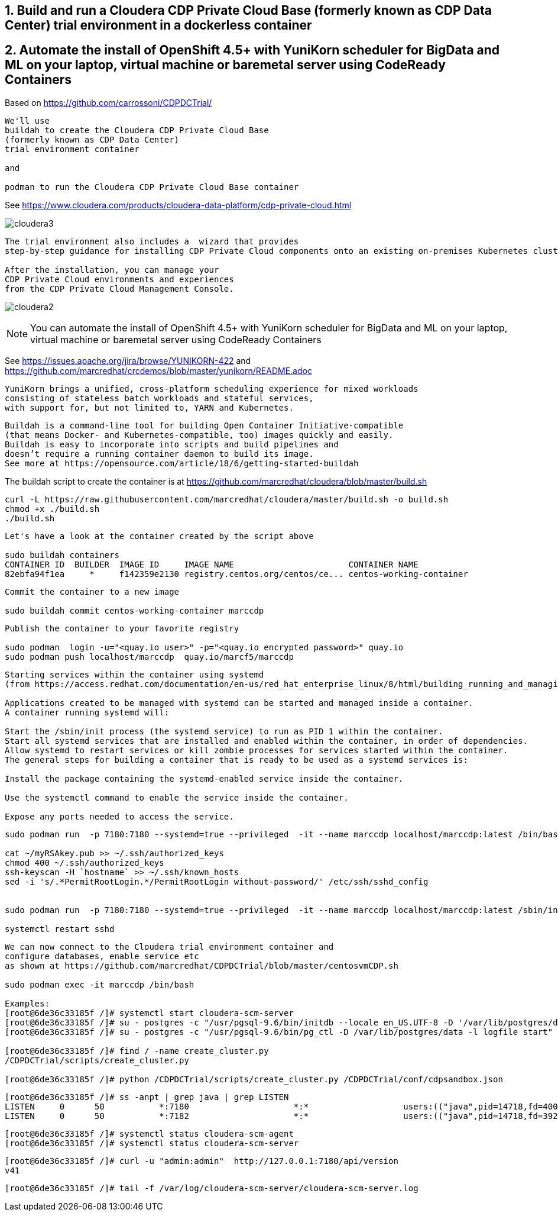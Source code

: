 
== 1. Build and run a Cloudera CDP Private Cloud Base (formerly known as CDP Data Center) trial environment in a dockerless container

== 2. Automate the install of OpenShift 4.5+ with YuniKorn scheduler for BigData and ML on your laptop, virtual machine or baremetal server using CodeReady Containers

Based on https://github.com/carrossoni/CDPDCTrial/

----
We'll use 
buildah to create the Cloudera CDP Private Cloud Base 
(formerly known as CDP Data Center)
trial environment container 

and

podman to run the Cloudera CDP Private Cloud Base container
----

See https://www.cloudera.com/products/cloudera-data-platform/cdp-private-cloud.html

image:images/cloudera3.png[title="Cloudera 3"]

----
The trial environment also includes a  wizard that provides 
step-by-step guidance for installing CDP Private Cloud components onto an existing on-premises Kubernetes cluster. 

After the installation, you can manage your 
CDP Private Cloud environments and experiences 
from the CDP Private Cloud Management Console.
----


image:images/cloudera2.png[title="Cloudera 2"]


NOTE: You can automate the install of OpenShift 4.5+ with YuniKorn scheduler for BigData and ML 
on your laptop, virtual machine or baremetal server using CodeReady Containers

See https://issues.apache.org/jira/browse/YUNIKORN-422 and 
https://github.com/marcredhat/crcdemos/blob/master/yunikorn/README.adoc


----
YuniKorn brings a unified, cross-platform scheduling experience for mixed workloads 
consisting of stateless batch workloads and stateful services, 
with support for, but not limited to, YARN and Kubernetes.
----

----
Buildah is a command-line tool for building Open Container Initiative-compatible 
(that means Docker- and Kubernetes-compatible, too) images quickly and easily. 
Buildah is easy to incorporate into scripts and build pipelines and 
doesn’t require a running container daemon to build its image.
See more at https://opensource.com/article/18/6/getting-started-buildah
----


The buildah script to create the container is at https://github.com/marcredhat/cloudera/blob/master/build.sh

----
curl -L https://raw.githubusercontent.com/marcredhat/cloudera/master/build.sh -o build.sh
chmod +x ./build.sh
./build.sh
----

----
Let's have a look at the container created by the script above

sudo buildah containers
CONTAINER ID  BUILDER  IMAGE ID     IMAGE NAME                       CONTAINER NAME
82ebfa94f1ea     *     f142359e2130 registry.centos.org/centos/ce... centos-working-container
----

----
Commit the container to a new image

sudo buildah commit centos-working-container marccdp
----

----
Publish the container to your favorite registry

sudo podman  login -u="<quay.io user>" -p="<quay.io encrypted password>" quay.io
sudo podman push localhost/marccdp  quay.io/marcf5/marccdp
----

----
Starting services within the container using systemd
(from https://access.redhat.com/documentation/en-us/red_hat_enterprise_linux/8/html/building_running_and_managing_containers/using-systemd-with-containers_building-running-and-managing-containers)

Applications created to be managed with systemd can be started and managed inside a container. 
A container running systemd will:

Start the /sbin/init process (the systemd service) to run as PID 1 within the container.
Start all systemd services that are installed and enabled within the container, in order of dependencies.
Allow systemd to restart services or kill zombie processes for services started within the container.
The general steps for building a container that is ready to be used as a systemd services is:

Install the package containing the systemd-enabled service inside the container.

Use the systemctl command to enable the service inside the container.

Expose any ports needed to access the service.
----

----
sudo podman run  -p 7180:7180 --systemd=true --privileged  -it --name marccdp localhost/marccdp:latest /bin/bash

cat ~/myRSAkey.pub >> ~/.ssh/authorized_keys
chmod 400 ~/.ssh/authorized_keys
ssh-keyscan -H `hostname` >> ~/.ssh/known_hosts
sed -i 's/.*PermitRootLogin.*/PermitRootLogin without-password/' /etc/ssh/sshd_config


sudo podman run  -p 7180:7180 --systemd=true --privileged  -it --name marccdp localhost/marccdp:latest /sbin/init

systemctl restart sshd
----

----
We can now connect to the Cloudera trial environment container and
configure databases, enable service etc
as shown at https://github.com/marcredhat/CDPDCTrial/blob/master/centosvmCDP.sh

sudo podman exec -it marccdp /bin/bash

Examples:
[root@6de36c33185f /]# systemctl start cloudera-scm-server
[root@6de36c33185f /]# su - postgres -c "/usr/pgsql-9.6/bin/initdb --locale en_US.UTF-8 -D '/var/lib/postgres/data'"
[root@6de36c33185f /]# su - postgres -c "/usr/pgsql-9.6/bin/pg_ctl -D /var/lib/postgres/data -l logfile start"

[root@6de36c33185f /]# find / -name create_cluster.py
/CDPDCTrial/scripts/create_cluster.py

[root@6de36c33185f /]# python /CDPDCTrial/scripts/create_cluster.py /CDPDCTrial/conf/cdpsandbox.json
----

----
[root@6de36c33185f /]# ss -anpt | grep java | grep LISTEN
LISTEN     0      50           *:7180                     *:*                   users:(("java",pid=14718,fd=400))
LISTEN     0      50           *:7182                     *:*                   users:(("java",pid=14718,fd=392))
----

----
[root@6de36c33185f /]# systemctl status cloudera-scm-agent
[root@6de36c33185f /]# systemctl status cloudera-scm-server 
----

----
[root@6de36c33185f /]# curl -u "admin:admin"  http://127.0.0.1:7180/api/version
v41
----

----
[root@6de36c33185f /]# tail -f /var/log/cloudera-scm-server/cloudera-scm-server.log
----
